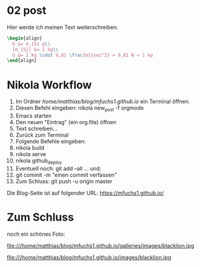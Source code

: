 #+BEGIN_COMMENT
.. title: ein zweiter eintrag
.. slug: ein-zweiter-eintrag
.. date: 2020-04-17 13:41:52 UTC+02:00
.. tags: nikola
.. category: 
.. link: 
.. description: 
.. type: text

#+END_COMMENT

* 02 post
Hier werde ich meinen Text weiterschreiben.

#+BEGIN_SRC latex
\begin{align}
  G &= m_{S} g\\
  [m_{S}] &= 1 kg\\
  G &= 1 kg \cdot 9,81 \frac{m}{sec^2} = 9,81 N = 1 kp
\end{align}
#+END_SRC


* Nikola Workflow

 1. Im Ordner /home/matthias/blog/mfuchs1.github.io/ ein Terminal öffnen.
 2. Diesen Befehl eingeben: nikola new_post -f orgmode
 3. Emacs starten
 4. Den neuen "Eintrag" (ein org.file) öffnen
 5. Text schreiben...
 6. Zurück zum Terminal
 7. Folgende Befehle eingeben:
 8. nikola build
 9. nikola serve
 10. nikola github_deploy
 11. Eventuell noch: git add --all ... und:
 12. git commit -m "einen commit verfassen"
 13. Zum Schluss: git push -u origin master

Die Blog-Seite ist auf folgender URL: https://mfuchs1.github.io/

* Zum Schluss
noch ein schönes Foto:

file:///home/matthias/blog/mfuchs1.github.io/galleries/images/blacklion.jpg

file:///home/matthias/blog/mfuchs1.github.io/images/blacklion.jpg



